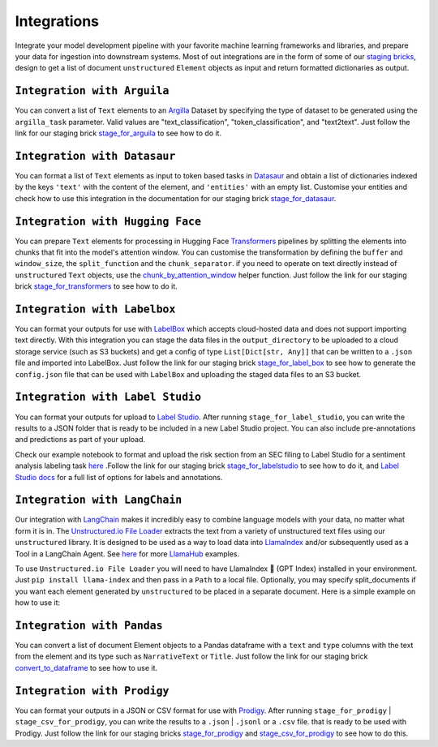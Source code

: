 Integrations
======
Integrate your model development pipeline with your favorite machine learning frameworks and libraries, 
and prepare your data for ingestion into downstream systems. Most of out integrations are in the form of 
some of our `staging bricks <https://unstructured-io.github.io/unstructured/bricks.html#staging>`_, 
design to get a list of document ``unstructured`` ``Element`` objects as input and return formatted dictionaries as output.


``Integration with Arguila``
--------------
You can convert a list of ``Text`` elements to an `Argilla <https://www.argilla.io/>`_ Dataset by specifying the type of 
dataset to be generated using the ``argilla_task`` parameter. Valid values are "text_classification", "token_classification", and "text2text".
Just follow the link for our staging brick `stage_for_arguila <https://unstructured-io.github.io/unstructured/bricks.html#stage-for-argilla>`_ 
to see how to do it.


``Integration with Datasaur``
--------------
You can format a list of ``Text`` elements as input to token based tasks in `Datasaur <https://datasaur.ai/>`_ and obtain a list of dictionaries indexed by  the keys ``'text'`` with the content of the element, and ``'entities'`` with an empty list. Customise your entities and check how to use this integration in the documentation for our staging brick `stage_for_datasaur <https://unstructured-io.github.io/unstructured/bricks.html#stage-for-datasaur>`_.


``Integration with Hugging Face``
--------------
You can prepare ``Text`` elements for processing in Hugging Face `Transformers <https://huggingface.co/docs/transformers/index>`_ 
pipelines by splitting the elements into chunks that fit into the model's attention window. You can customise the transformation by defining 
the ``buffer`` and ``window_size``, the ``split_function`` and the ``chunk_separator``. if you need to operate on 
text directly instead of ``unstructured`` ``Text`` objects, use the `chunk_by_attention_window <https://unstructured-io.github.io/unstructured/bricks.html#stage-for-transformers>`_ helper function. Just follow 
the link for our staging brick `stage_for_transformers <https://unstructured-io.github.io/unstructured/bricks.html#stage-for-transformers>`_ 
to see how to do it.


``Integration with Labelbox``
--------------
You can format your outputs for use with `LabelBox <https://labelbox.com/>`_ which accepts cloud-hosted data and does not support importing text directly. With this integration you can stage the data files in the ``output_directory`` to be uploaded to a cloud storage service (such as S3 buckets) and get a config of type ``List[Dict[str, Any]]`` that can be written to a ``.json`` file and imported into LabelBox. Just follow the link for our staging brick 
`stage_for_label_box <https://unstructured-io.github.io/unstructured/bricks.html#stage-for-label-box>`_ to see how to generate the ``config.json`` file that can be used with ``LabelBox`` and uploading the staged data files to an S3 bucket.


``Integration with Label Studio``
--------------
You can format your outputs for upload to `Label Studio <https://labelstud.io/>`_. After running ``stage_for_label_studio``, you can write the results 
to a JSON folder that is ready to be included in a new Label Studio project. You can also include pre-annotations and predictions 
as part of your upload.

Check our example notebook to format and upload the risk section from an SEC filing to Label Studio for a sentiment analysis labeling task `here <https://unstructured-io.github.io/unstructured/examples.html#sentiment-analysis-labeling-in-labelstudio>`_ .Follow the link for our staging brick `stage_for_labelstudio <https://unstructured-io.github.io/unstructured/bricks.html#stage-for-label-studio>`_ to see how to do it, and `Label Studio docs <https://labelstud.io/tags/labels.html>`_ for a full list of options 
for labels and annotations.


``Integration with LangChain``
--------------
Our integration with `LangChain <https://github.com/hwchase17/langchain>`_ makes it incredibly easy to combine language models with your data, no matter what form it is in. The `Unstructured.io File Loader <https://langchain.readthedocs.io/en/latest/modules/document_loaders/examples/unstructured_file.html>`_ extracts the text from a variety of unstructured text files using our ``unstructured`` library. It is designed to be used as a way to load data into `LlamaIndex <https://github.com/jerryjliu/llama_index>`_ and/or subsequently used as a Tool in a LangChain Agent. See `here <https://github.com/emptycrown/llama-hub/tree/main>`_ for more `LlamaHub <https://llamahub.ai/>`_ examples. 

To use ``Unstructured.io File Loader`` you will need to have LlamaIndex 🦙 (GPT Index) installed in your environment. Just ``pip install llama-index`` and then pass in a ``Path`` to a local file. Optionally, you may specify split_documents if you want each element generated by ``unstructured`` to be placed in a separate document. Here is a simple example on how to use it:

.. code:: python
  from pathlib import Path
  from llama_index import download_loader


  UnstructuredReader = download_loader("UnstructuredReader")

  loader = UnstructuredReader()
  documents = loader.load_data(file=Path('./10k_filing.html'))


``Integration with Pandas``
--------------
You can convert a list of document Element objects to a Pandas dataframe with a ``text`` and ``type`` columns with 
the text from the element and its type such as ``NarrativeText`` or ``Title``. Just follow the link for our staging brick 
`convert_to_dataframe <https://unstructured-io.github.io/unstructured/bricks.html#convert-to-dataframe>`_ to see how to use it.


``Integration with Prodigy``
--------------
You can format your outputs in a JSON or CSV format for use with `Prodigy <https://prodi.gy/docs/api-loaders>`_. After running ``stage_for_prodigy`` | 
``stage_csv_for_prodigy``, you can write the results to a ``.json`` | ``.jsonl`` or a ``.csv`` file. that is ready to be used with Prodigy. Just follow the link for our staging bricks `stage_for_prodigy <https://unstructured-io.github.io/unstructured/bricks.html#stage-for-prodigy>`_ and 
`stage_csv_for_prodigy <https://unstructured-io.github.io/unstructured/bricks.html#stage-csv-for-prodigy>`_ to see how to do this.
